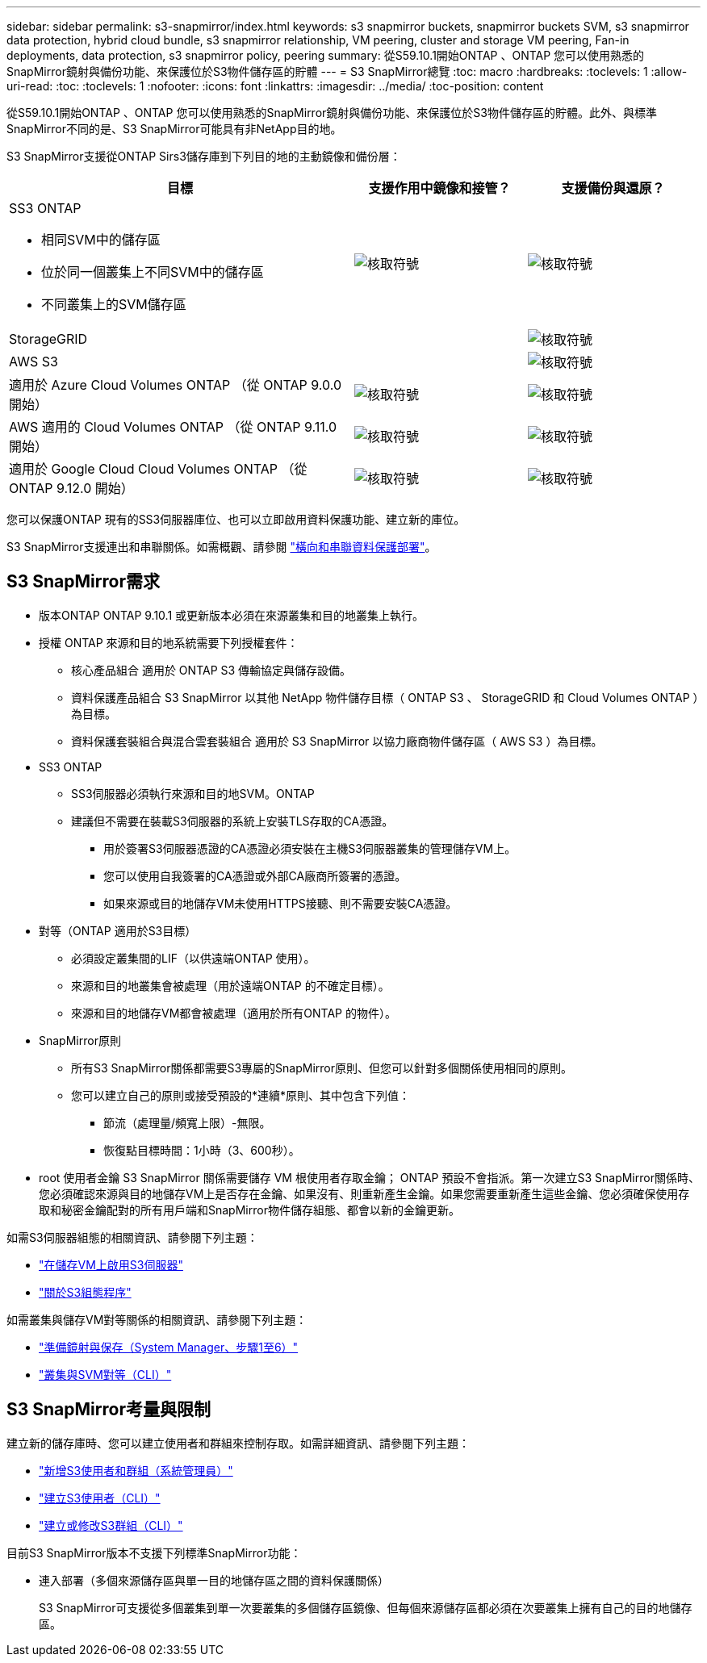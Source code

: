 ---
sidebar: sidebar 
permalink: s3-snapmirror/index.html 
keywords: s3 snapmirror buckets, snapmirror buckets SVM, s3 snapmirror data protection, hybrid cloud bundle, s3 snapmirror relationship, VM peering, cluster and storage VM peering, Fan-in deployments, data protection, s3 snapmirror policy, peering 
summary: 從S59.10.1開始ONTAP 、ONTAP 您可以使用熟悉的SnapMirror鏡射與備份功能、來保護位於S3物件儲存區的貯體 
---
= S3 SnapMirror總覽
:toc: macro
:hardbreaks:
:toclevels: 1
:allow-uri-read: 
:toc: 
:toclevels: 1
:nofooter: 
:icons: font
:linkattrs: 
:imagesdir: ../media/
:toc-position: content


[role="lead"]
從S59.10.1開始ONTAP 、ONTAP 您可以使用熟悉的SnapMirror鏡射與備份功能、來保護位於S3物件儲存區的貯體。此外、與標準SnapMirror不同的是、S3 SnapMirror可能具有非NetApp目的地。

S3 SnapMirror支援從ONTAP Sirs3儲存庫到下列目的地的主動鏡像和備份層：

[cols="50,25,25"]
|===
| 目標 | 支援作用中鏡像和接管？ | 支援備份與還原？ 


 a| 
SS3 ONTAP

* 相同SVM中的儲存區
* 位於同一個叢集上不同SVM中的儲存區
* 不同叢集上的SVM儲存區

| image:status-enabled-perf-config.gif["核取符號"] | image:status-enabled-perf-config.gif["核取符號"] 


| StorageGRID |  | image:status-enabled-perf-config.gif["核取符號"] 


| AWS S3 |  | image:status-enabled-perf-config.gif["核取符號"] 


| 適用於 Azure Cloud Volumes ONTAP
（從 ONTAP 9.0.0 開始） | image:status-enabled-perf-config.gif["核取符號"] | image:status-enabled-perf-config.gif["核取符號"] 


| AWS 適用的 Cloud Volumes ONTAP
（從 ONTAP 9.11.0 開始） | image:status-enabled-perf-config.gif["核取符號"] | image:status-enabled-perf-config.gif["核取符號"] 


| 適用於 Google Cloud Cloud Volumes ONTAP
（從 ONTAP 9.12.0 開始） | image:status-enabled-perf-config.gif["核取符號"] | image:status-enabled-perf-config.gif["核取符號"] 
|===
您可以保護ONTAP 現有的SS3伺服器庫位、也可以立即啟用資料保護功能、建立新的庫位。

S3 SnapMirror支援連出和串聯關係。如需概觀、請參閱 link:../data-protection/supported-deployment-config-concept.html["橫向和串聯資料保護部署"]。



== S3 SnapMirror需求

* 版本ONTAP
ONTAP 9.10.1 或更新版本必須在來源叢集和目的地叢集上執行。
* 授權
ONTAP 來源和目的地系統需要下列授權套件：
+
** 核心產品組合
適用於 ONTAP S3 傳輸協定與儲存設備。
** 資料保護產品組合
S3 SnapMirror 以其他 NetApp 物件儲存目標（ ONTAP S3 、 StorageGRID 和 Cloud Volumes ONTAP ）為目標。
** 資料保護套裝組合與混合雲套裝組合
適用於 S3 SnapMirror 以協力廠商物件儲存區（ AWS S3 ）為目標。


* SS3 ONTAP
+
** SS3伺服器必須執行來源和目的地SVM。ONTAP
** 建議但不需要在裝載S3伺服器的系統上安裝TLS存取的CA憑證。
+
*** 用於簽署S3伺服器憑證的CA憑證必須安裝在主機S3伺服器叢集的管理儲存VM上。
*** 您可以使用自我簽署的CA憑證或外部CA廠商所簽署的憑證。
*** 如果來源或目的地儲存VM未使用HTTPS接聽、則不需要安裝CA憑證。




* 對等（ONTAP 適用於S3目標）
+
** 必須設定叢集間的LIF（以供遠端ONTAP 使用）。
** 來源和目的地叢集會被處理（用於遠端ONTAP 的不確定目標）。
** 來源和目的地儲存VM都會被處理（適用於所有ONTAP 的物件）。


* SnapMirror原則
+
** 所有S3 SnapMirror關係都需要S3專屬的SnapMirror原則、但您可以針對多個關係使用相同的原則。
** 您可以建立自己的原則或接受預設的*連續*原則、其中包含下列值：
+
*** 節流（處理量/頻寬上限）-無限。
*** 恢復點目標時間：1小時（3、600秒）。




* root 使用者金鑰
S3 SnapMirror 關係需要儲存 VM 根使用者存取金鑰； ONTAP 預設不會指派。第一次建立S3 SnapMirror關係時、您必須確認來源與目的地儲存VM上是否存在金鑰、如果沒有、則重新產生金鑰。如果您需要重新產生這些金鑰、您必須確保使用存取和秘密金鑰配對的所有用戶端和SnapMirror物件儲存組態、都會以新的金鑰更新。


如需S3伺服器組態的相關資訊、請參閱下列主題：

* link:../task_object_provision_enable_s3_server.html["在儲存VM上啟用S3伺服器"]
* link:../s3-config/index.html["關於S3組態程序"]


如需叢集與儲存VM對等關係的相關資訊、請參閱下列主題：

* link:../task_dp_prepare_mirror.html["準備鏡射與保存（System Manager、步驟1至6）"]
* link:../peering/index.html["叢集與SVM對等（CLI）"]




== S3 SnapMirror考量與限制

建立新的儲存庫時、您可以建立使用者和群組來控制存取。如需詳細資訊、請參閱下列主題：

* link:../task_object_provision_add_s3_users_groups.html["新增S3使用者和群組（系統管理員）"]
* link:../s3-config/create-s3-user-task.html["建立S3使用者（CLI）"]
* link:../s3-config/create-modify-groups-task.html["建立或修改S3群組（CLI）"]


目前S3 SnapMirror版本不支援下列標準SnapMirror功能：

* 連入部署（多個來源儲存區與單一目的地儲存區之間的資料保護關係）
+
S3 SnapMirror可支援從多個叢集到單一次要叢集的多個儲存區鏡像、但每個來源儲存區都必須在次要叢集上擁有自己的目的地儲存區。


